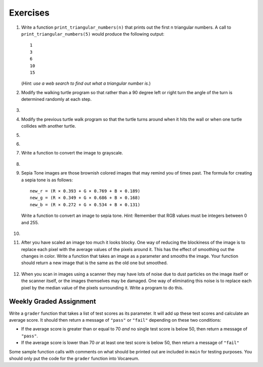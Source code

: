 ..  Copyright (C)  Brad Miller, David Ranum, Jeffrey Elkner, Peter Wentworth, Allen B. Downey, Chris
    Meyers, and Dario Mitchell. Permission is granted to copy, distribute
    and/or modify this document under the terms of the GNU Free Documentation
    License, Version 1.3 or any later version published by the Free Software
    Foundation; with Invariant Sections being Forward, Prefaces, and
    Contributor List, no Front-Cover Texts, and no Back-Cover Texts. A copy of
    the license is included in the section entitled "GNU Free Documentation
    License".


Exercises
---------

.. container:: full_width


    #. Write a function ``print_triangular_numbers(n)`` that prints out the first
       n triangular numbers. A call to ``print_triangular_numbers(5)`` would
       produce the following output::

           1
           3
           6
           10
           15

       (*Hint: use a web search to find out what a triangular number is.*)

       .. activecode:: ex_iter_triangle


    #. Modify the walking turtle program so that rather than a 90 degree left or right turn the
       angle of the turn is determined randomly at each step.

        .. activecode:: ex_turtle_modify_walk
           :nocodelens:


    #.

        .. tabbed:: q3

            .. tab:: Question

               Modify the turtle walk program so that you have two turtles each with a
               random starting location. Keep the turtles moving until one of them leaves the screen.

               .. activecode:: ex_turtle_two_walk
                  :nocodelens:

            .. tab:: Answer

                .. activecode:: q3_answer
                    :nocodelens:

                    import random
                    import turtle

                    def move_random(wn, t):
                        coin = random.randrange(0,2)
                        if coin == 0:
                            t.left(90)
                        else:
                            t.right(90)

                        t.forward(50)

                    def are_colliding(t1, t2):
                        if t1.distance(t2) < 2:
                            return True
                        else:
                            return False

                    def is_in_screen(w, t):
                        left_bound = - w.window_width() / 2
                        right_bound = w.window_width() / 2
                        top_bound = w.window_height() / 2
                        bottom_bound = -w.window_height() / 2

                        turtleX = t.xcor()
                        turtleY = t.ycor()

                        still_in = True
                        if turtleX > right_bound or turtleX < left_bound:
                            still_in = False
                        if turtleY > top_bound or turtleY < bottom_bound:
                            still_in = False
                        return still_in

                    def main():
                        t1 = turtle.Turtle()
                        t2 = turtle.Turtle()
                        wn = turtle.Screen()

                        t1.shape('turtle')
                        t2.shape('circle')

                        left_bound = -wn.window_width() / 2
                        right_bound = wn.window_width() / 2
                        top_bound = wn.window_height() / 2
                        bottom_bound = -wn.window_height() / 2

                        t1.up()
                        t1.goto(random.randrange(left_bound, right_bound),
                                random.randrange(bottom_bound, top_bound))
                        t1.setheading(random.randrange(0, 360))
                        t1.down()

                        t2.up()
                        t2.goto(random.randrange(left_bound, right_bound),
                                random.randrange(bottom_bound, top_bound))
                        t2.setheading(random.randrange(0, 360))
                        t2.down()

                        while is_in_screen(wn, t1) and is_in_screen(wn, t2):
                            move_random(wn, t1)
                            move_random(wn, t2)

                        wn.exitonclick()

                    if __name__ == "__main__":
                        main()


    #. Modify the previous turtle walk program so that the turtle turns around
       when it hits the wall or when one turtle collides with another turtle.

       .. activecode:: ex_turtle_walk_turn
          :nocodelens:

    #.

        .. tabbed:: q5

            .. tab:: Question

               Here's the start of a program for a weight training app that coaches users on how much weight they should lift for each of these three lifts: squat, bench, and deadlift. The program begins by having the user lift only 10 pounds for each lift. Each time they complete a set for a particular lift and say they are ready for the next set, add 10 pounds to the weight of their previous set and print a message that this is the new weight they should lift. The sets are all done for one lift at a time. So, for example, a user might squat 10 pounds, then 20 pounds, then 30 pounds and then say they don't want to keep doing that lift. In this case, they'll now get a printed message to bench 10 pounds, and so on and so forth.

               Some of the code is already included below, but you will need to fill in the rest of the ``main`` function to produce the following functionality:

               * For each lift, beginning with the squat, the function ``workout_coach`` should be called with the name of the lift and the current weight. This function prints a message to the user like the following::

                   Time to squat 10 pounds! You got this!

               * Keep calling ``workout_coach`` for *as long as* the user answers "yes" to the following question: "Keep doing the squat? Enter yes for the next set." (Note that you will need to fill in the name of the lift depending on which lift in the iteration they are on.) You can do something like the following to combine strings and a variable to create the prompt string:

               .. code-block:: Python

                   input_prompt = "Keep doing the " + lift + "? Enter yes for the next set."

               * If the user answers with anything besides "yes" to the above question, then *stop* calling ``workout_coach`` for that particular lift and move on to repeat the above process for the next lift (unless it is the deadlift, which is the last lift and thus once the user decides to stop at this point the program quits).

               * There is one special case where you should *stop* calling ``workout_coach`` --- no matter what the user responds --- and that is when the current weight is greater than 200 pounds for the bench. You have not yet talked with a lawyer about your app and you don't want to get sued if anyone has a mishap, so you're not going to encourage them to lift more than that amount of weight on the bench press (which is the exercise that, done improperly and without a spotter, causes most gym accidents). It is okay to keep encouraging users to lift more than 200 pounds for the squat and the deadlift, though, so you don't need to set an upper limit for those lifts.

               Here is some example output from a program run::

                   Time to squat 10 pounds! You got this!
                   Time to squat 20 pounds! You got this!
                   Time to bench 10 pounds! You got this!
                   Time to bench 20 pounds! You got this!
                   Time to bench 30 pounds! You got this!
                   Time to deadlift 10 pounds! You got this!
                   Time to deadlift 20 pounds! You got this!
                   Time to deadlift 30 pounds! You got this!
                   Time to deadlift 40 pounds! You got this!

               .. activecode:: ex_workout_coach
                  :nocodelens:

                  import sys

                  def workout_coach(lift_name, wt):
                      print("Time to", lift_name, wt, "pounds! You got this!")

                  def main():
                      sys.setExecutionLimit(120000) # keep program from timing out
                      lifts = ["squat", "bench", "deadlift"]
                      # Your code here

                  if __name__ == "__main__":
                      main()

            .. tab:: Answer

                .. activecode:: q5_answer
                    :nocodelens:

                    import sys

                    def workout_coach(lift_name, wt):
                        print("Time to", lift_name, wt, "pounds! You got this!")

                    def main():
                        sys.setExecutionLimit(120000)
                        lifts = ["squat", "bench", "deadlift"]
                        for lift in lifts:
                            keep_lifting = "yes"
                            weight = 0
                            input_prompt = "Keep doing the " + lift + "? Enter yes for the next set."
                            while keep_lifting == "yes":
                                weight = weight + 10
                                if lift == "bench" and weight > 200:
                                    break
                                else:
                                    workout_coach(lift, weight)
                                keep_lifting = input(input_prompt)

                    if __name__ == "__main__":
                        main()

    #.

        .. tabbed:: q6

            .. tab:: Question

               Write a program to remove all the red from an image.

               .. raw:: html

                   <img src="../_static/LutherBellPic.jpg" id="luther.jpg">
                   <h4 style="text-align: left;">For this and the following exercises, use the
                   luther.jpg photo.</h4>

               .. activecode:: ex_iter_luther
                  :nocodelens:

            .. tab:: Answer

                .. activecode:: q6_answer
                    :nocodelens:

                    import image

                    img = image.Image("luther.jpg")
                    new_img = image.EmptyImage(img.getWidth(), img.getHeight())
                    win = image.ImageWin(img.getWidth(), img.getHeight())

                    for col in range(img.getWidth()):
                        for row in range(img.getHeight()):
                            p = img.getPixel(col, row)

                            new_red = 0
                            green = p.getGreen()
                            blue = p.getBlue()

                            new_pixel = image.Pixel(new_red, green, blue)

                            new_img.setPixel(col, row, new_pixel)

                    new_img.draw(win)
                    win.exitonclick()


    #. Write a function to convert the image to grayscale.

        .. activecode:: ex_7_16
           :nocodelens:

    #.

        .. tabbed:: q8

            .. tab:: Question

               Write a function to convert an image to black and white.

               .. activecode:: ex_7_17
                  :nocodelens:

            .. tab:: Answer

                .. activecode:: q8_answer
                    :nocodelens:

                    import image

                    def convert_black_white(input_image):
                        grayscale_image = image.EmptyImage(input_image.getWidth(), input_image.getHeight())

                        for col in range(input_image.getWidth()):
                            for row in range(input_image.getHeight()):
                                p = input_image.getPixel(col, row)

                                red = p.getRed()
                                green = p.getGreen()
                                blue = p.getBlue()

                                avg = (red + green + blue) / 3.0

                                new_pixel = image.Pixel(avg, avg, avg)
                                grayscale_image.setPixel(col, row, new_pixel)

                        black_white_image = image.EmptyImage(input_image.getWidth(), input_image.getHeight())
                        for col in range(input_image.getWidth()):
                            for row in range(input_image.getHeight()):
                                p = grayscale_image.getPixel(col, row)
                                red = p.getRed()
                                if red > 140:
                                    val = 255
                                else:
                                    val = 0

                                new_pixel = image.Pixel(val, val, val)
                                black_white_image.setPixel(col, row, new_pixel)
                        return black_white_image

                    def main():
                        img = image.Image("luther.jpg")
                        win = image.ImageWin(img.getWidth(), img.getHeight())

                        bw_img = convert_black_white(img)
                        bw_img.draw(win)

                        win.exitonclick()

                    if __name__ == "__main__":
                        main()

    #. Sepia Tone images are those brownish colored images that may remind you of times past. The formula for creating a sepia tone is as follows:

       ::

            new_r = (R × 0.393 + G × 0.769 + B × 0.189)
            new_g = (R × 0.349 + G × 0.686 + B × 0.168)
            new_b = (R × 0.272 + G × 0.534 + B × 0.131)

       Write a function to convert an image to sepia tone. *Hint:* Remember that RGB values must be integers between 0 and 255.

        .. activecode:: ex_7_18
           :nocodelens:

    #.

        .. tabbed:: q10

            .. tab:: Question

               Write a function to uniformly enlarge an image by a factor of 2 (in other words, make the image twice as wide and twice as tall).

               .. activecode:: ex_7_19
                  :nocodelens:

            .. tab:: Answer

                .. activecode:: q10_answer
                  :nocodelens:

                  import image

                  def double(old_image):
                      old_w = old_image.getWidth()
                      old_h = old_image.getHeight()

                      new_img = image.EmptyImage(old_w * 2, old_h * 2)
                      for row in range(old_h):
                          for col in range(old_w):
                              old_pixel = old_image.getPixel(col, row)

                              new_img.setPixel(2*col, 2*row, old_pixel)
                              new_img.setPixel(2*col+1, 2*row, old_pixel)
                              new_img.setPixel(2*col, 2*row+1, old_pixel)
                              new_img.setPixel(2*col+1, 2*row+1, old_pixel)

                      return new_img

                  def main():
                      img = image.Image("luther.jpg")
                      win = image.ImageWin(img.getWidth() * 2, img.getHeight() * 2)

                      big_img = double(img)
                      big_img.draw(win)

                      win.exitonclick()

                  if __name__ == "__main__":
                       main()

    #.   After you have scaled an image too much it looks blocky. One way of reducing the blockiness of the image is to replace each pixel with the average values of the pixels around it. This has the effect of smoothing out the changes in color. Write a function that takes an image as a parameter and smooths the image. Your function should return a new image that is the same as the old one but smoothed.

           .. activecode:: ex_7_20
              :nocodelens:


    #. When you scan in images using a scanner they may have lots of noise due to dust particles on the image itself or the scanner itself, or the images themselves may be damaged. One way of eliminating this noise is to replace each pixel by the median value of the pixels surrounding it. Write a program to do this.

        .. activecode:: ex_7_22
           :nocodelens:



Weekly Graded Assignment
========================

.. container:: full_width

    Write a ``grader`` function that takes a list of test scores as its parameter. It will add up these test scores and calculate an average score. It should then return a message of ``"pass"`` or ``"fail"`` depending on these two conditions:

    * If the average score is greater than or equal to 70 *and* no single test score is below 50, then return a message of ``"pass"``.
    * If the average score is lower than 70 *or* at least one test score is below 50, then return a message of ``"fail"``

    Some sample function calls with comments on what should be printed out are included in ``main`` for testing purposes. You should only put the code for the ``grader`` function into Vocareum.


    .. activecode:: ex_grader

        def grader(test_scores):
            # Your code here

        def main():
            print(grader([100,75,45]))     # "fail"
            print(grader([100,70,85]))     # "pass"
            print(grader([80,60,60]))      # "fail"
            print(grader([80,80,90,30,80]))  # "fail"
            print(grader([70,70,70,70,70]))  # "pass"

        if __name__ == "__main__":
            main()
